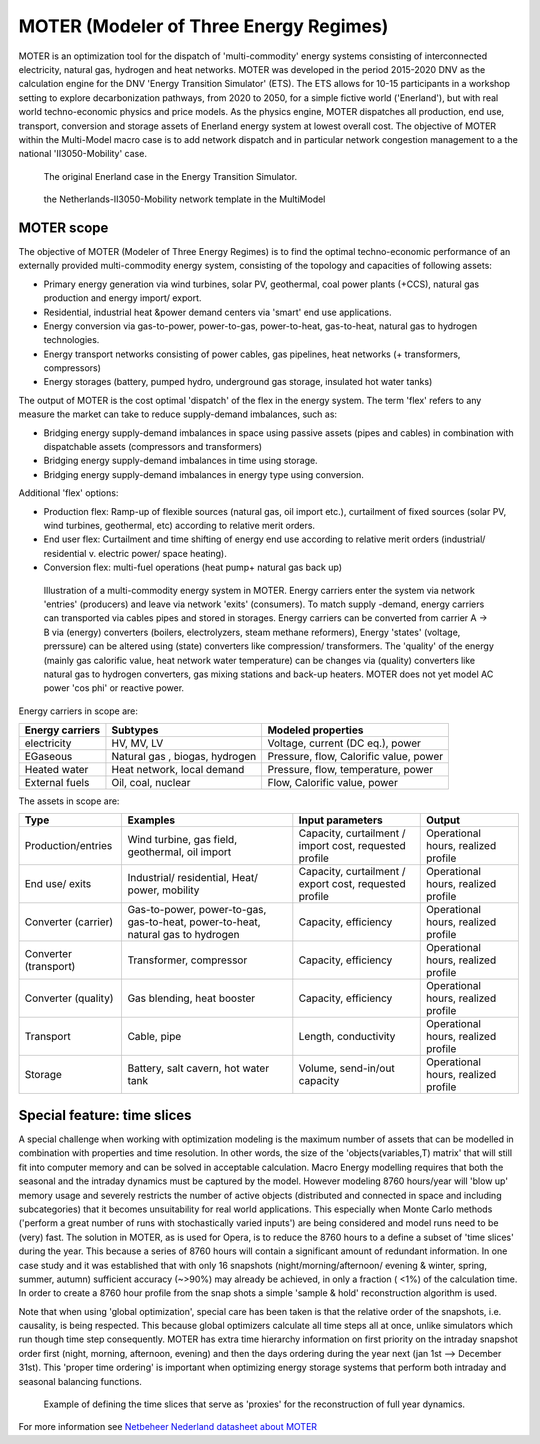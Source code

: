 MOTER (Modeler of Three Energy Regimes)
=======================================

MOTER is an optimization tool for the dispatch of 'multi-commodity' energy systems consisting of interconnected
electricity, natural gas, hydrogen and heat networks. MOTER was developed in the period 2015-2020 DNV as the calculation
engine for the DNV 'Energy Transition Simulator' (ETS). The ETS allows for 10-15 participants in a workshop setting to
explore decarbonization pathways, from 2020 to 2050, for a simple fictive world ('Enerland'), but with real world
techno-economic physics and price models. As the physics engine, MOTER dispatches all production, end use, transport,
conversion and storage assets of Enerland energy system at lowest overall cost. The objective of MOTER within the
Multi-Model macro case is to add network dispatch and in particular network congestion management to a the national
'II3050-Mobility' case.

.. figure:: images/Enerland-case.png
   :width: 800
   :alt: The original Enerland case in the Energy Transition Simulator

   The original Enerland case in the Energy Transition Simulator.

.. figure:: images/NL-II3050-mobility-case.png
   :width: 300
   :alt: the Netherlands-II3050-Mobility network template in the MultiModel

   the Netherlands-II3050-Mobility network template in the MultiModel

MOTER scope
-----------
The objective of MOTER (Modeler of Three Energy Regimes) is to find the optimal techno-economic performance of an
externally provided multi-commodity energy system, consisting of the topology and capacities of following assets:

-	Primary energy generation via wind turbines, solar PV, geothermal, coal power plants (+CCS), natural gas production and energy import/ export.
-	Residential, industrial heat &power demand centers via 'smart' end use applications.
-	Energy conversion via gas-to-power, power-to-gas, power-to-heat, gas-to-heat, natural gas to hydrogen technologies.
-	Energy transport networks consisting of power cables, gas pipelines, heat networks (+ transformers, compressors)
-	Energy storages (battery, pumped hydro, underground gas storage, insulated hot water tanks)

The output of MOTER is the cost optimal 'dispatch' of the flex in the energy system. The term 'flex' refers to any 
measure the market can take to reduce supply-demand imbalances, such as:

-	Bridging energy supply-demand imbalances in space using passive assets (pipes and cables) in combination with dispatchable assets (compressors and transformers)
-	Bridging energy supply-demand imbalances in time using storage.
-	Bridging energy supply-demand imbalances in energy type using conversion.

Additional 'flex' options:

-	Production flex: Ramp-up of flexible sources (natural gas, oil import etc.), curtailment of fixed sources (solar PV, wind turbines, geothermal, etc) according to relative merit orders.
-	End user flex: Curtailment and time shifting of energy end use according to relative merit orders (industrial/ residential v. electric power/ space heating).
-	Conversion flex: multi-fuel operations (heat pump+ natural gas back up)

.. figure:: images/MOTER-model.png
   :width: 800
   :alt: Illustration of a multi-commodity energy system in MOTER

   Illustration of a multi-commodity energy system in MOTER. Energy carriers enter the system via network 'entries'
   (producers) and leave via network 'exits' (consumers). To match supply -demand, energy carriers can transported via
   cables pipes and stored in storages. Energy carriers can be converted from carrier A -> B via (energy) converters
   (boilers, electrolyzers, steam methane reformers), Energy 'states' (voltage, prerssure) can be altered using (state)
   converters like compression/ transformers. The 'quality' of the energy (mainly  gas calorific value, heat network
   water temperature) can be changes via (quality) converters like natural gas to hydrogen converters, gas mixing
   stations and back-up heaters. MOTER does not yet model AC power 'cos phi' or reactive power.

Energy carriers in scope are:

.. list-table::
   :header-rows: 1

   * - Energy carriers
     - Subtypes
     - Modeled properties
   * - electricity
     - HV, MV, LV
     - Voltage, current (DC eq.), power
   * - EGaseous
     - Natural gas , biogas, hydrogen
     - Pressure, flow, Calorific value, power
   * - Heated water
     - Heat network, local demand
     - Pressure, flow, temperature, power
   * - External fuels
     - Oil, coal, nuclear
     - Flow, Calorific value, power

The assets in scope are:

.. list-table::
   :header-rows: 1

   * - Type
     - Examples
     - Input parameters
     - Output
   * - Production/entries
     - Wind turbine, gas field, geothermal, oil import
     - Capacity, curtailment / import cost, requested profile
     - Operational hours, realized profile
   * - End use/ exits
     - Industrial/ residential, Heat/ power, mobility
     - Capacity, curtailment / export cost, requested profile
     - Operational hours, realized profile
   * - Converter (carrier)
     - Gas-to-power, power-to-gas, gas-to-heat, power-to-heat, natural gas to hydrogen
     - Capacity, efficiency
     - Operational hours, realized profile
   * - Converter (transport)
     - Transformer, compressor
     - Capacity, efficiency
     - Operational hours, realized profile
   * - Converter (quality)
     - Gas blending, heat booster
     - Capacity, efficiency
     - Operational hours, realized profile
   * - Transport
     - Cable, pipe
     - Length, conductivity
     - Operational hours, realized profile
   * - Storage
     - Battery, salt cavern, hot water tank
     - Volume, send-in/out capacity
     - Operational hours, realized profile

Special feature: time slices
----------------------------
A special challenge when working with optimization modeling is the maximum number of assets that can be modelled in
combination with properties and time resolution. In other words, the size of the 'objects(variables,T) matrix' that
will still fit into computer memory and can be solved in acceptable calculation. Macro Energy modelling requires that 
both the seasonal and the intraday dynamics must be captured by the model. However modeling 8760 hours/year will 'blow 
up' memory usage and severely restricts the number of active objects (distributed and connected in space and including 
subcategories) that it becomes unsuitability for real world applications. This especially when Monte Carlo methods 
('perform a great number of runs with stochastically varied inputs') are being considered and model runs need to be 
(very) fast. The solution in MOTER, as is used for Opera, is to reduce the 8760 hours to a define a subset of 'time 
slices' during the year. This because a series of 8760 hours will contain a significant amount of redundant information.
In one case study and it was established that with only 16 snapshots (night/morning/afternoon/ evening & winter, spring,
summer, autumn) sufficient accuracy (~>90%) may already be achieved, in only a fraction ( <1%) of the calculation time. 
In order to create a 8760 hour profile from the snap shots a simple 'sample & hold'  reconstruction algorithm is used.

Note that when using 'global optimization', special care has been taken is that the relative order of the snapshots, 
i.e. causality, is being respected. This because global optimizers calculate all time steps all at once, unlike 
simulators which run though time step consequently. MOTER has extra time hierarchy information on first priority on the
intraday snapshot order first (night, morning, afternoon, evening) and then the days ordering during the year next (jan
1st –> December 31st). This 'proper time ordering' is important when optimizing energy storage systems that perform both
intraday and seasonal balancing functions.

.. figure:: images/Time-slices.png
   :width: 500
   :alt: Example of defining the time slices that serve as 'proxies' for the reconstruction of full year dynamics.

   Example of defining the time slices that serve as 'proxies' for the reconstruction of full year dynamics.

For more information see `Netbeheer Nederland datasheet about MOTER <https://www.netbeheernederland.nl/_upload/Files/Rekenmodellen_21_dd7baea363.pdf>`_
